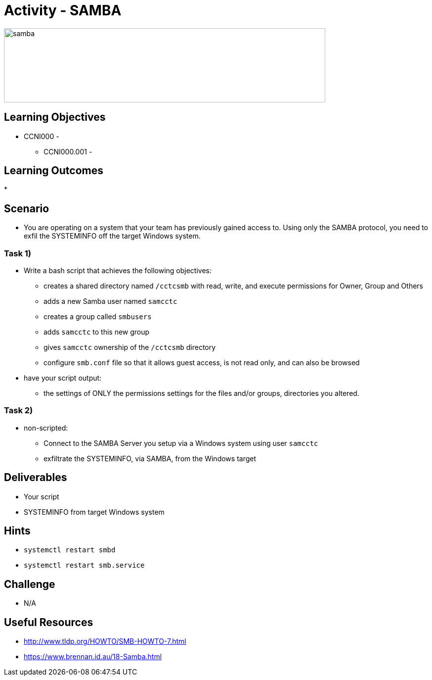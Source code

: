 :doctype: book
:stylesheet: ../../cctc.css

= Activity - SAMBA

image::../Resources/samba.png[samba,height="150",width="650",float="left"]

== Learning Objectives

* CCNI000 - 
** CCNI000.001 - 

== Learning Outcomes

* 

== Scenario

* You are operating on a system that your team has previously gained access to.  Using only the SAMBA protocol, you need to exfil the SYSTEMINFO off the target Windows system.

=== Task 1)

* Write a bash script that achieves the following objectives:
** creates a shared directory named `/cctcsmb`  with read, write, and execute permissions for Owner, Group and Others
** adds a new Samba user named `samcctc`
** creates a group called `smbusers`
** adds `samcctc` to this new group
** gives `samcctc` ownership of the `/cctcsmb` directory
** configure `smb.conf`  file so that it allows guest access, is not read only, and can also be browsed

* have your script output:
** the settings of ONLY the permissions settings for the files and/or groups, directories you altered. 

=== Task 2)
 
* non-scripted:
** Connect to the SAMBA Server you setup via a Windows system using user `samcctc`
** exfiltrate the SYSTEMINFO, via SAMBA, from the Windows target

== Deliverables

* Your script
* SYSTEMINFO from target Windows system

== Hints

* `systemctl restart smbd`
* `systemctl restart smb.service`

== Challenge

* N/A

== Useful Resources

* http://www.tldp.org/HOWTO/SMB-HOWTO-7.html
* https://www.brennan.id.au/18-Samba.html
